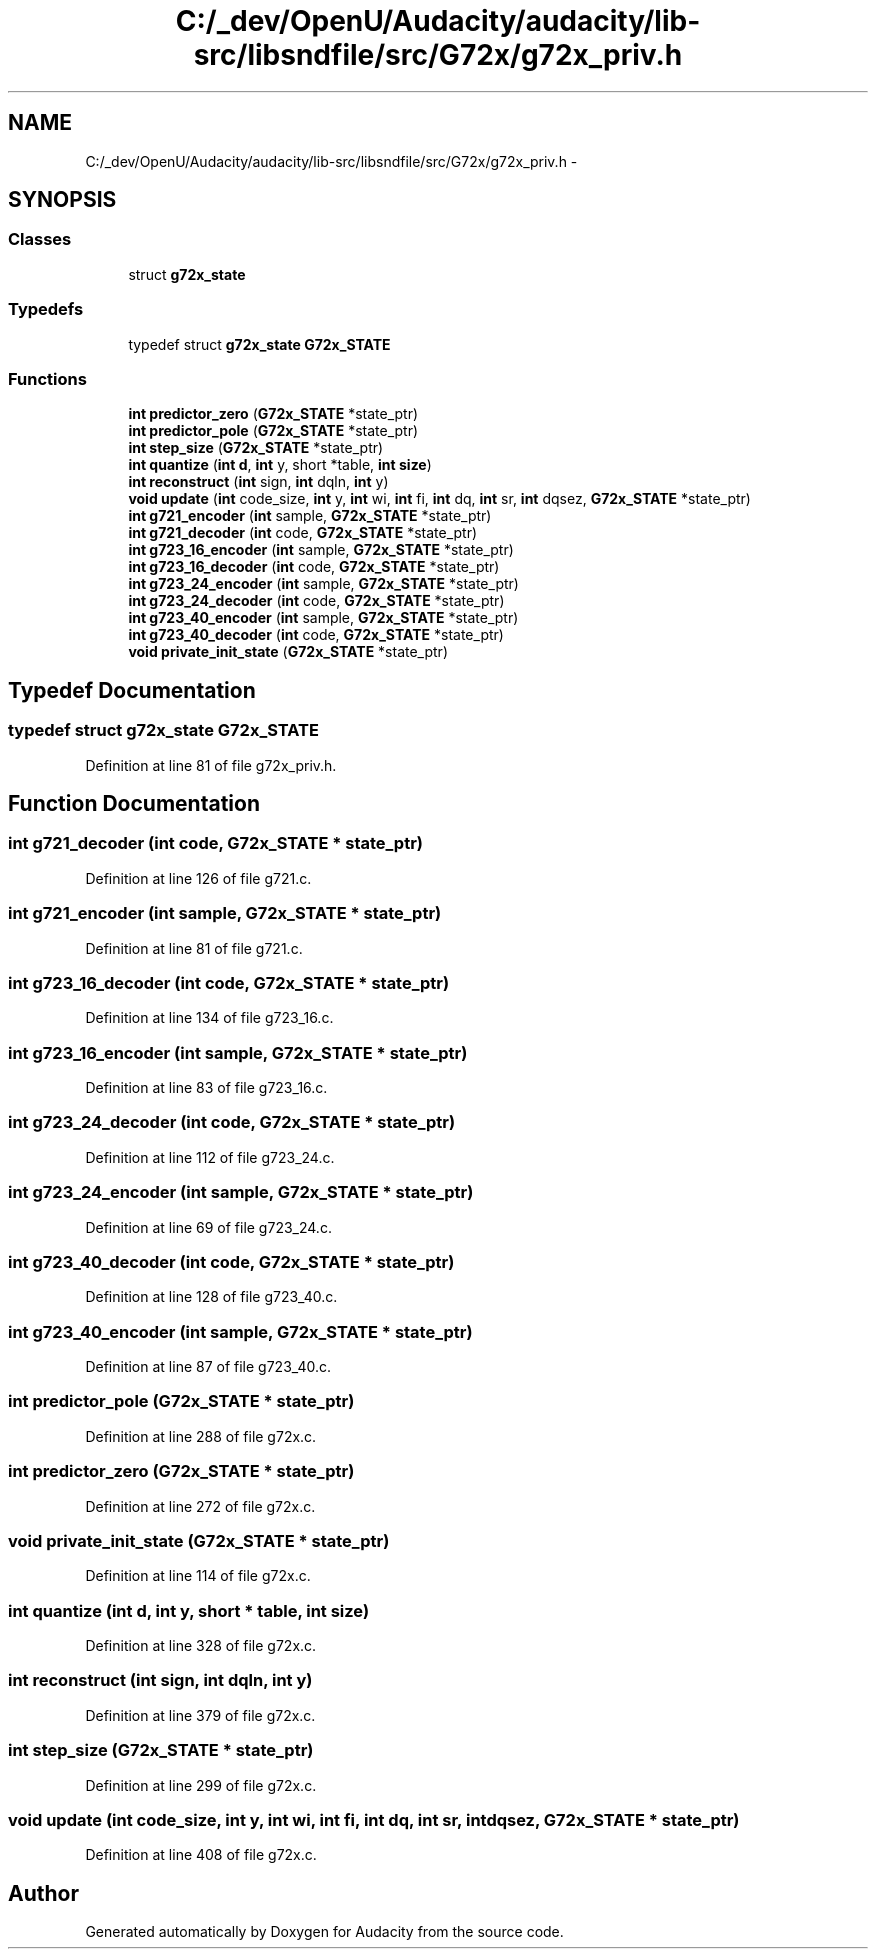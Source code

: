 .TH "C:/_dev/OpenU/Audacity/audacity/lib-src/libsndfile/src/G72x/g72x_priv.h" 3 "Thu Apr 28 2016" "Audacity" \" -*- nroff -*-
.ad l
.nh
.SH NAME
C:/_dev/OpenU/Audacity/audacity/lib-src/libsndfile/src/G72x/g72x_priv.h \- 
.SH SYNOPSIS
.br
.PP
.SS "Classes"

.in +1c
.ti -1c
.RI "struct \fBg72x_state\fP"
.br
.in -1c
.SS "Typedefs"

.in +1c
.ti -1c
.RI "typedef struct \fBg72x_state\fP \fBG72x_STATE\fP"
.br
.in -1c
.SS "Functions"

.in +1c
.ti -1c
.RI "\fBint\fP \fBpredictor_zero\fP (\fBG72x_STATE\fP *state_ptr)"
.br
.ti -1c
.RI "\fBint\fP \fBpredictor_pole\fP (\fBG72x_STATE\fP *state_ptr)"
.br
.ti -1c
.RI "\fBint\fP \fBstep_size\fP (\fBG72x_STATE\fP *state_ptr)"
.br
.ti -1c
.RI "\fBint\fP \fBquantize\fP (\fBint\fP \fBd\fP, \fBint\fP y, short *table, \fBint\fP \fBsize\fP)"
.br
.ti -1c
.RI "\fBint\fP \fBreconstruct\fP (\fBint\fP sign, \fBint\fP dqln, \fBint\fP y)"
.br
.ti -1c
.RI "\fBvoid\fP \fBupdate\fP (\fBint\fP code_size, \fBint\fP y, \fBint\fP wi, \fBint\fP fi, \fBint\fP dq, \fBint\fP sr, \fBint\fP dqsez, \fBG72x_STATE\fP *state_ptr)"
.br
.ti -1c
.RI "\fBint\fP \fBg721_encoder\fP (\fBint\fP sample, \fBG72x_STATE\fP *state_ptr)"
.br
.ti -1c
.RI "\fBint\fP \fBg721_decoder\fP (\fBint\fP code, \fBG72x_STATE\fP *state_ptr)"
.br
.ti -1c
.RI "\fBint\fP \fBg723_16_encoder\fP (\fBint\fP sample, \fBG72x_STATE\fP *state_ptr)"
.br
.ti -1c
.RI "\fBint\fP \fBg723_16_decoder\fP (\fBint\fP code, \fBG72x_STATE\fP *state_ptr)"
.br
.ti -1c
.RI "\fBint\fP \fBg723_24_encoder\fP (\fBint\fP sample, \fBG72x_STATE\fP *state_ptr)"
.br
.ti -1c
.RI "\fBint\fP \fBg723_24_decoder\fP (\fBint\fP code, \fBG72x_STATE\fP *state_ptr)"
.br
.ti -1c
.RI "\fBint\fP \fBg723_40_encoder\fP (\fBint\fP sample, \fBG72x_STATE\fP *state_ptr)"
.br
.ti -1c
.RI "\fBint\fP \fBg723_40_decoder\fP (\fBint\fP code, \fBG72x_STATE\fP *state_ptr)"
.br
.ti -1c
.RI "\fBvoid\fP \fBprivate_init_state\fP (\fBG72x_STATE\fP *state_ptr)"
.br
.in -1c
.SH "Typedef Documentation"
.PP 
.SS "typedef struct \fBg72x_state\fP \fBG72x_STATE\fP"

.PP
Definition at line 81 of file g72x_priv\&.h\&.
.SH "Function Documentation"
.PP 
.SS "\fBint\fP g721_decoder (\fBint\fP code, \fBG72x_STATE\fP * state_ptr)"

.PP
Definition at line 126 of file g721\&.c\&.
.SS "\fBint\fP g721_encoder (\fBint\fP sample, \fBG72x_STATE\fP * state_ptr)"

.PP
Definition at line 81 of file g721\&.c\&.
.SS "\fBint\fP g723_16_decoder (\fBint\fP code, \fBG72x_STATE\fP * state_ptr)"

.PP
Definition at line 134 of file g723_16\&.c\&.
.SS "\fBint\fP g723_16_encoder (\fBint\fP sample, \fBG72x_STATE\fP * state_ptr)"

.PP
Definition at line 83 of file g723_16\&.c\&.
.SS "\fBint\fP g723_24_decoder (\fBint\fP code, \fBG72x_STATE\fP * state_ptr)"

.PP
Definition at line 112 of file g723_24\&.c\&.
.SS "\fBint\fP g723_24_encoder (\fBint\fP sample, \fBG72x_STATE\fP * state_ptr)"

.PP
Definition at line 69 of file g723_24\&.c\&.
.SS "\fBint\fP g723_40_decoder (\fBint\fP code, \fBG72x_STATE\fP * state_ptr)"

.PP
Definition at line 128 of file g723_40\&.c\&.
.SS "\fBint\fP g723_40_encoder (\fBint\fP sample, \fBG72x_STATE\fP * state_ptr)"

.PP
Definition at line 87 of file g723_40\&.c\&.
.SS "\fBint\fP predictor_pole (\fBG72x_STATE\fP * state_ptr)"

.PP
Definition at line 288 of file g72x\&.c\&.
.SS "\fBint\fP predictor_zero (\fBG72x_STATE\fP * state_ptr)"

.PP
Definition at line 272 of file g72x\&.c\&.
.SS "\fBvoid\fP private_init_state (\fBG72x_STATE\fP * state_ptr)"

.PP
Definition at line 114 of file g72x\&.c\&.
.SS "\fBint\fP quantize (\fBint\fP d, \fBint\fP y, short * table, \fBint\fP size)"

.PP
Definition at line 328 of file g72x\&.c\&.
.SS "\fBint\fP reconstruct (\fBint\fP sign, \fBint\fP dqln, \fBint\fP y)"

.PP
Definition at line 379 of file g72x\&.c\&.
.SS "\fBint\fP step_size (\fBG72x_STATE\fP * state_ptr)"

.PP
Definition at line 299 of file g72x\&.c\&.
.SS "\fBvoid\fP update (\fBint\fP code_size, \fBint\fP y, \fBint\fP wi, \fBint\fP fi, \fBint\fP dq, \fBint\fP sr, \fBint\fP dqsez, \fBG72x_STATE\fP * state_ptr)"

.PP
Definition at line 408 of file g72x\&.c\&.
.SH "Author"
.PP 
Generated automatically by Doxygen for Audacity from the source code\&.
